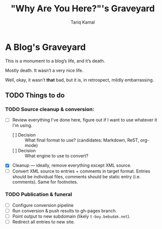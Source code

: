#+TITLE: "Why Are You Here?"'s Graveyard
#+AUTHOR: Tariq Kamal
#+EMAIL: github.t-boy@xoxy.net
#+STARTUP: logdone

* A Blog's Graveyard

This is a monument to a blog’s life, and it’s death.

Mostly death. It wasn’t a very nice life.

Well, okay, it wasn’t *that* bad, but it is, in retrospect, mildly embarrassing.
 
** TODO Things to do
*** TODO Source cleanup & conversion:
  + [ ] Review everything I've done here, figure out if I want to use whatever it I'm using.
    - [ ] Decision :: What final format to use? (candidates: Markdown, ReST, org-mode)
    - [ ] Decision :: What engine to use to convert?
  + [X] Cleanup — ideally, remove everything except XML source.
  + [ ] Convert XML source to entries + comments in target format. Entries should be individual files, comments should be static entry (i.e. comments). Same for footnotes.
*** TODO Publication & funeral
    - [ ] Configure conversion pipeline
    - [ ] Run conversion & push results to gh-pages branch.
    - [ ] Point output to new subdomain (likely =t-boy.bebudak.net=).
    - [ ] Redirect all entries to new site.
